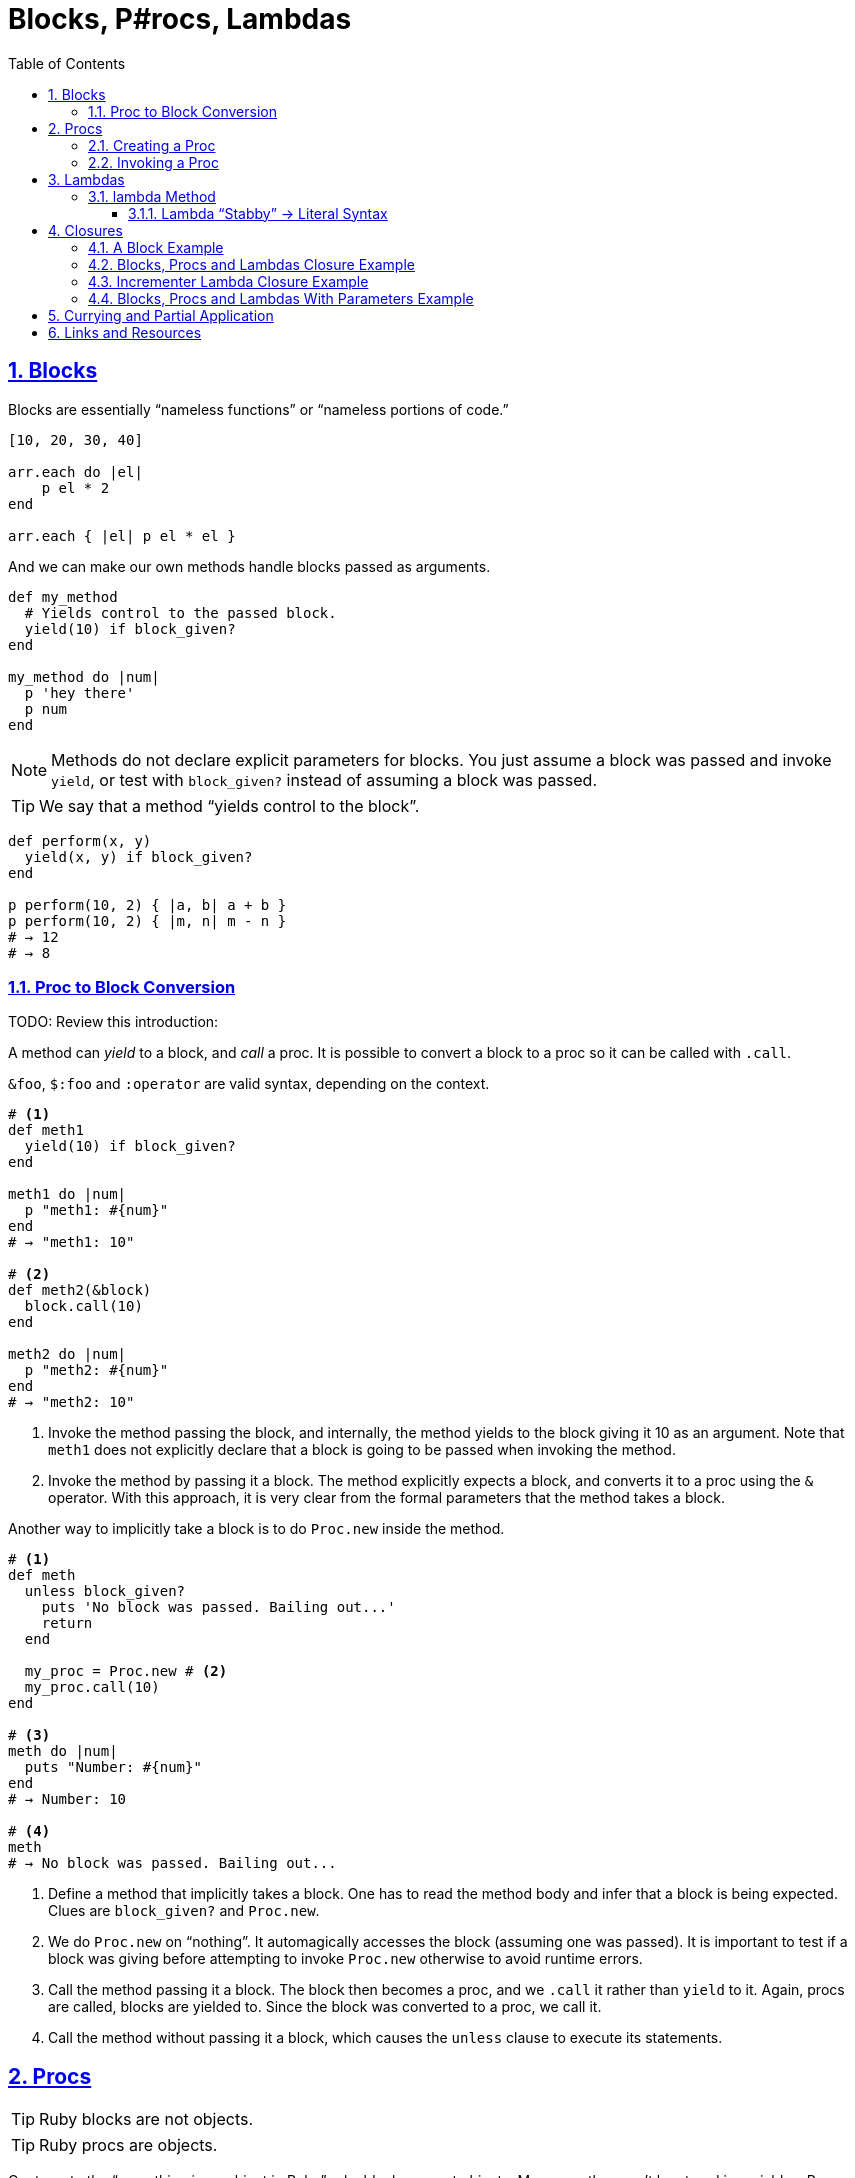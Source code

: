 = Blocks, P#rocs, Lambdas
// :linkcss:
// :stylesheet: asciidoctor-original-with-overrides.css
// :stylesdir: {user-home}/Projects/proghowto
:webfonts!:
:icons!: font
:source-highlighter: pygments
:source-linenums-option:
:pygments-css: class
:sectlinks:
:sectnums:
:toclevels: 6
:toc: left


== Blocks

Blocks are essentially “nameless functions” or “nameless portions of code.”

[source,ruby,lineos]
----
[10, 20, 30, 40]

arr.each do |el|
    p el * 2
end

arr.each { |el| p el * el }
----

And we can make our own methods handle blocks passed as arguments.

[source,ruby,lineos]
----
def my_method
  # Yields control to the passed block.
  yield(10) if block_given?
end

my_method do |num|
  p 'hey there'
  p num
end
----

NOTE: Methods do not declare explicit parameters for blocks. You just assume a block was passed and invoke `yield`, or test with `block_given?` instead of assuming a block was passed.

TIP: We say that a method “yields control to the block”.

[source,ruby,lineos]
----
def perform(x, y)
  yield(x, y) if block_given?
end

p perform(10, 2) { |a, b| a + b }
p perform(10, 2) { |m, n| m - n }
# → 12
# → 8
----


=== Proc to Block Conversion

TODO: Review this introduction:

A method can _yield_ to a block, and _call_ a proc. It is possible to convert a block to a proc so it can be called with `.call`.

`&foo`, `$:foo` and `:operator` are valid syntax, depending on the context.

[source,ruby,lineos]
----
# <1>
def meth1
  yield(10) if block_given?
end

meth1 do |num|
  p "meth1: #{num}"
end
# → "meth1: 10"

# <2>
def meth2(&block)
  block.call(10)
end

meth2 do |num|
  p "meth2: #{num}"
end
# → "meth2: 10"
----

1. Invoke the method passing the block, and internally, the method yields to the block giving it 10 as an argument. Note that `meth1` does not explicitly declare that a block is going to be passed when invoking the method.

2. Invoke the method by passing it a block. The method explicitly expects a block, and converts it to a proc using the `&` operator. With this approach, it is very clear from the formal parameters that the method takes a block.

Another way to implicitly take a block is to do `Proc.new` inside the method.

[source,ruby,lineos]
----
# <1>
def meth
  unless block_given?
    puts 'No block was passed. Bailing out...'
    return
  end

  my_proc = Proc.new # <2>
  my_proc.call(10)
end

# <3>
meth do |num|
  puts "Number: #{num}"
end
# → Number: 10

# <4>
meth
# → No block was passed. Bailing out...
----

1. Define a method that implicitly takes a block. One has to read the method body and infer that a block is being expected. Clues are `block_given?` and `Proc.new`.

2. We do `Proc.new` on “nothing”. It automagically accesses the block (assuming one was passed). It is important to test if a block was giving before attempting to invoke `Proc.new` otherwise to avoid runtime errors.

3. Call the method passing it a block. The block then becomes a proc, and we `.call` it rather than `yield` to it. Again, procs are called, blocks are yielded to. Since the block was converted to a proc, we call it.

4. Call the method without passing it a block, which causes the `unless` clause to execute its statements.



== Procs

TIP: Ruby blocks are not objects.

TIP: Ruby procs are objects.

Contrary to the “everything is an object in Ruby” rule, blocks are not objects. Moreover, they can't be stored in variables. Procs, however, are indeed objects and can be stored in variables. A proc is like a “saved block”.

=== Creating a Proc

With `Proc.new`:

[source,ruby,lineos]
----
my_proc = Proc.new do |arg|
  puts "Arg is: #{arg}"
end
----

Or with `proc` (since ruby 1.9?).

[source,ruby,lineos]
----
my_proc = proc do |arg|
  puts "Arg is: #{arg}"
end
----

=== Invoking a Proc
There are several (and strange) ways to call procs:

[source,ruby,lineos]
----
# No args, two args.
my_proc.call
my_proc.call arg1, arg2
my_proc.call(arg1, arg2)

# No args, two args.
my_proc.()
my_proc.(arg1, arg2)

# No args, two args.
my_proc[]
my_proc[arg1, arg2]

# No args, one arg, two args.
my_proc.===
my_proc === arg1
my_proc.=== arg1
my_proc.===(arg1)
my_proc.===(arg1, arg2)
----

The `[]` and `===` versions are not recommended. `.()` is better, but avoid it. Go with `.call` (preferred by rubocop).


== Lambdas

https://github.com/rubocop-hq/ruby-style-guide#lambda-multi-line

Lambdas are anonymous functions, objects of the class `Proc`. When created with link:https://ruby-doc.org/core-2.6.4/Kernel.html#method-i-lambda[Kernel#lambda^], it creates a proc object with lambda semantics enforcing arity.

To create a lambda function, it is possible to use the both `lambda` literal, in which parameters to the block go inside `| |` as usual, or with the stab operator, `\->`, in which parameters to the block go inside `( )`.

link:https://github.com/rubocop-hq/ruby-style-guide#lambda-multi-line[Rubocop^] has some guidelines for lambda syntax.

=== lambda Method

.lambda literal syntax
[source,ruby,lineos]
----
greet = lambda do |name|
  "Hello, #{name}"
end

puts greet.('Yoda')
# → Hello, Yoda!
----


==== Lambda “Stabby” \-> Literal Syntax

[source,ruby,lineos]
----
# No args.
l1 = -> { 'lambda 1' }
puts l1.call
# → lambda 1

# No args.
l2 = ->() { 'lambda 2' }
puts l2.call
# → lambda 2

# One arg.
l3 = ->(arg) { "Argument is: #{arg}" }
puts l3.call('Ahsoka Tano')
# → Argument is: Ahsoka Tano


# No args.
puts -> { 'lambda 1' }.call
# → lambda 1

# No args.
puts ->() { 'lambda 2' }.call
# → lambda 2

# One arg.
puts ->(arg) { "Argument is: #{arg}" }.call('Aayla Secura')
# → Argument is: Aayla Secura
----

A contrived example, but helps understanding too:

[source,ruby,lineos]
----
def area(l, b)
  # <1>
  -> { l * b }
end

x = 10.0
y = 20.0

area_rectangle = area(x, y).()
area_triangle = 0.5 * area(x, y).call

p area_rectangle
# → 200

p area_triangle
# → 100
----

1. Note that the sabby lambda can access `l` and `b` because of the closure that is created. `area` recives two arguments and returns a lambda. The lambda, when called, has full access to those arguments.


== Closures

- https://en.wikipedia.org/wiki/Closure_(computer_programming)

In simple terms, a closure is a scope that is created when a function is declared inside a scope and has access to that scope even after that scope “no longer exists.”

By function we mean any piece of runnable code. In ruby, it could be blocks, procs or lambdas. Methods cannot access variables from the outer, parent scope, so they cannot be part of a closure.

=== A Block Example

A block has access to variables defined in its enclosing scope. In the next example, our blcks are used in the toplevel, so, the toplevel is the enclosing scope for the blocks, and therefore, they can access the variables and environtment of the toplevel.

[source,ruby,lineos]
----
droid = 'R2D2'

# <1>
def run_block
  yield if block_given?
end

# <2>
run_block do { puts droid }
# → R2D2
----

=== Blocks, Procs and Lambdas Closure Example

[source,ruby,lineos]
----
val = 'outer'

def run_block
  yield
end

def run_proc(fn)
  fn.call
end

def run_lambda(fn)
  fn.call
end

run_block { puts val }
# → outer

run_proc(Proc.new { puts val })
# → outer

run_lambda(lambda { puts val })
# → outer
----

We define three methods, each taking a different type of runnable code, then, they are invoked being passed their expected type of runnable code. The block, the proc and the lambda can _all_ access `val` from the outer scope.

=== Incrementer Lambda Closure Example

[source,ruby,lineos]
----
# <1>
def a_method
  num = 0
  lambda do
    # <2>
    num += 1
    # <3>
    num
  end
end

# <4>
incrementer = a_method

# <5>
p incrementer.call
p incrementer.call
# → 1
# → 2
----

1. Define a method with a local variable `num`, and return a lambda which increments and returns `num` from the enclosing scope.

2. The lambda can _update_ the value of `num` from the outer scope.

3. The lambda can read/return the `num` from the outer scope.

4. Invoke the method and assign the lambda returned from it to the variable `incrementer`. The method has returned, and, in theory, its scope should have gone away, but because there is a lambda accessing the method's scope, a closure is created so that that lambda can still reference the method's scope.

5. Calling the lambda helps us see that `num` from the enclosing scope can indeed be referenced from inside the lambda itself.


=== Blocks, Procs and Lambdas With Parameters Example

Pay attention to the way the blocks in the example use or don't use the argument passwed by `yield`.

[source,ruby,lineos]
----
val = 'outer'
msg = 'Stupendous'

def run_block
  val = 'inner'
  puts "run_block method: #{val}"

  # <1>
  yield(val)
end

# `yield` passed `val` from the method, but we are _not_ using it here.
run_block do
  puts "run_block block: #{val}"
end
# → inner
# → outer

# <3>
run_block do |val|
  puts "run_block block: #{val}"
end
# → inner
# → inner
----

1. We are passing the ‘inner val’ to yield, but the block may not make use of it.

2. Accesses the outer, global `val`. Not retrieving `val` as the block argument. Note there is no `|arg|` thing.

3. Uses `val` passed when invoking `yield` in #1.


== Currying and Partial Application

Currying is a technique in which a function accepts n parameters and turns it into a sequence of n functions, each taking 1 parameter.


[source,irb]
----
$ pry --simple-prompt
>> fn = lambda { |x, y| x + y }.curry
=> #<Proc:0x000055dcc7e44270 (lambda)>
>> fn.arity
=> -1
>> fn = lambda { |x, y| x + y }.curry(2)
=> #<Proc:0x000055dcc81716c8 (lambda)>
>> fn.arity
=> -1

----


[source,ruby,lineos]
----
fn = lambda { |x, y| x + y }.curry(2)
add10 = fn.call(10)
p add10.call(5)
# → 15
----


== Links and Resources

- link:https://www.youtube.com/watch?v=VBC-G6hahWA[CooperPress, An Introduction to Procs, Lambdas and Closures in Ruby^]
- link:https://ruby-doc.org/core-2.6.4/Proc.html[Ruby Docs on Procs^]
